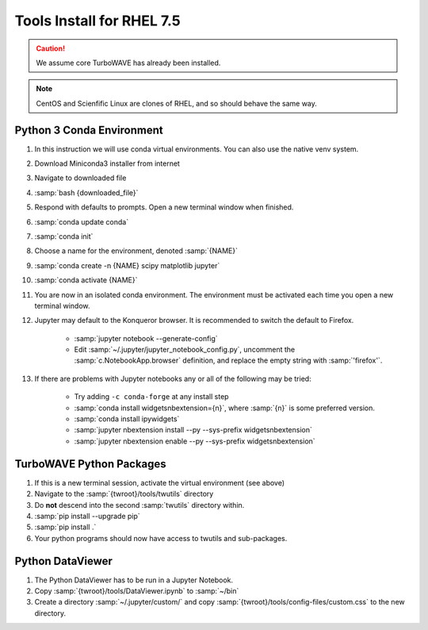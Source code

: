 Tools Install for RHEL 7.5
==========================

.. caution::

	We assume core TurboWAVE has already been installed.

.. note::

	CentOS and Scienfific Linux are clones of RHEL, and so should behave the same way.

Python 3 Conda Environment
--------------------------

#. In this instruction we will use conda virtual environments.  You can also use the native venv system.
#. Download Miniconda3 installer from internet
#. Navigate to downloaded file
#. :samp:`bash {downloaded_file}`
#. Respond with defaults to prompts.  Open a new terminal window when finished.
#. :samp:`conda update conda`
#. :samp:`conda init`
#. Choose a name for the environment, denoted :samp:`{NAME}`
#. :samp:`conda create -n {NAME} scipy matplotlib jupyter`
#. :samp:`conda activate {NAME}`
#. You are now in an isolated conda environment.  The environment must be activated each time you open a new terminal window.
#. Jupyter may default to the Konqueror browser.  It is recommended to switch the default to Firefox.

	* :samp:`jupyter notebook --generate-config`
	* Edit :samp:`~/.jupyter/jupyter_notebook_config.py`, uncomment the :samp:`c.NotebookApp.browser` definition, and replace the empty string with :samp:`'firefox'`.

#. If there are problems with Jupyter notebooks any or all of the following may be tried:

	* Try adding ``-c conda-forge`` at any install step
	* :samp:`conda install widgetsnbextension={n}`, where :samp:`{n}` is some preferred version.
	* :samp:`conda install ipywidgets`
	* :samp:`jupyter nbextension install --py --sys-prefix widgetsnbextension`
	* :samp:`jupyter nbextension enable --py --sys-prefix widgetsnbextension`

TurboWAVE Python Packages
-------------------------

#. If this is a new terminal session, activate the virtual environment (see above)
#. Navigate to the :samp:`{twroot}/tools/twutils` directory
#. Do **not** descend into the second :samp:`twutils` directory within.
#. :samp:`pip install --upgrade pip`
#. :samp:`pip install .`
#. Your python programs should now have access to twutils and sub-packages.

Python DataViewer
-----------------

#. The Python DataViewer has to be run in a Jupyter Notebook.
#. Copy :samp:`{twroot}/tools/DataViewer.ipynb` to :samp:`~/bin`
#. Create a directory :samp:`~/.jupyter/custom/` and copy :samp:`{twroot}/tools/config-files/custom.css` to the new directory.

